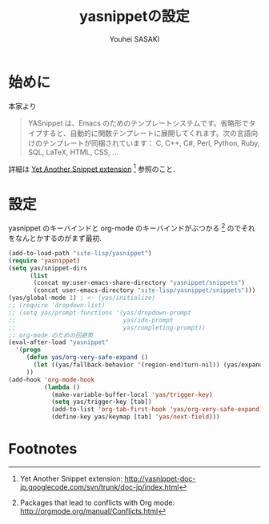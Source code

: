 # -*- mode: org; coding: utf-8-unix; indent-tabs-mode: nil -*-
#
# Copyright(C) Youhei SASAKI All rights reserved.
# $Lastupdate: 2012/03/29 20:57:43$
# License: Expat
#
#+TITLE: yasnippetの設定
#+AUTHOR: Youhei SASAKI
#+EMAIL: uwabami@gfd-dennou.org
* 始めに
  本家より
  #+BEGIN_QUOTE
  YASnippet は、Emacs のためのテンプレートシステムです。省略形でタイプすると、自動的に関数テンプレートに展開してくれます。次の言語向けのテンプレートが同梱されています： C, C++, C#, Perl, Python, Ruby, SQL, LaTeX, HTML, CSS, ...
  #+END_QUOTE
  詳細は [[http://yasnippet-doc-jp.googlecode.com/svn/trunk/doc-jp/index.html][Yet Another Snippet extension]] [fn:1] 参照のこと.
# Debianでは [[http://packages.qa.debian.org/y/yasnippet.html][yasnippet]] [fn:15] としてパッケージ化されている.
# パッケージが無い場合には ELPA で導入すること.
* 設定
  yasnippet のキーバインドと org-mode のキーバインドがぶつかる [fn:3]
  のでそれをなんとかするのがまず最初.
  #+BEGIN_SRC emacs-lisp
    (add-to-load-path "site-lisp/yasnippet")
    (require 'yasnippet)
    (setq yas/snippet-dirs
          (list
           (concat my:user-emacs-share-directory "yasnippet/snippets")
           (concat user-emacs-directory "site-lisp/yasnippet/snippets")))
    (yas/global-mode 1) ; <- (yas/initialize)
    ;; (require 'dropdown-list)
    ;; (setq yas/prompt-functions '(yas/dropdown-prompt
    ;;                              yas/ido-prompt
    ;;                              yas/completing-prompt))
    ;; org-mode のための回避策
    (eval-after-load "yasnippet"
      '(progn
         (defun yas/org-very-safe-expand ()
           (let ((yas/fallback-behavior '(region-end)turn-nil)) (yas/expand)))
         ))
    (add-hook 'org-mode-hook
              (lambda ()
                (make-variable-buffer-local 'yas/trigger-key)
                (setq yas/trigger-key [tab])
                (add-to-list 'org-tab-first-hook 'yas/org-very-safe-expand)
                (define-key yas/keymap [tab] 'yas/next-field)))
  #+END_SRC
* Footnotes

[fn:1] Yet Another Snippet extension: [[http://yasnippet-doc-jp.googlecode.com/svn/trunk/doc-jp/index.html]]

[fn:2] yasnippet - Debian PTS: [[http://packages.qa.debian.org/y/yasnippet.html]]

[fn:3] Packages that lead to conflicts with Org mode: [[http://orgmode.org/manual/Conflicts.html]]

